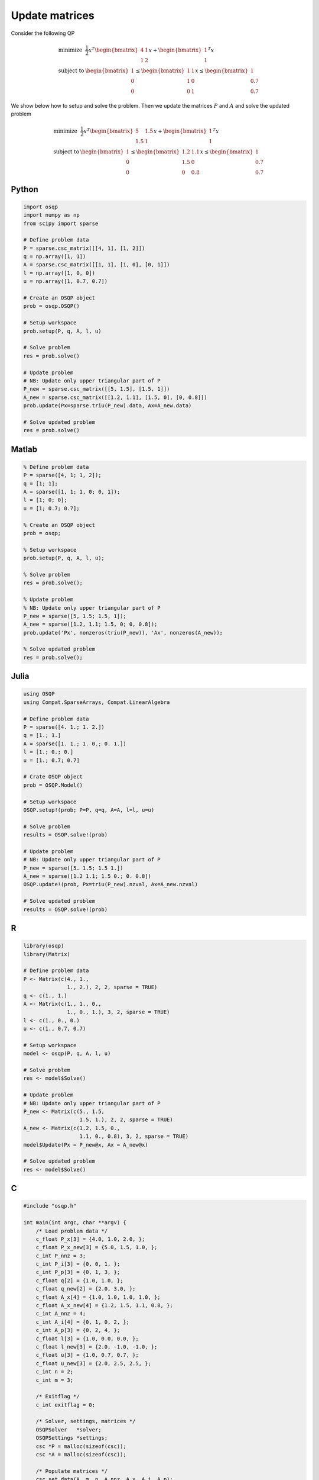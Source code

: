 Update matrices
===============


Consider the following QP


.. math::
  \begin{array}{ll}
    \mbox{minimize} & \frac{1}{2} x^T \begin{bmatrix}4 & 1\\ 1 & 2 \end{bmatrix} x + \begin{bmatrix}1 \\ 1\end{bmatrix}^T x \\
    \mbox{subject to} & \begin{bmatrix}1 \\ 0 \\ 0\end{bmatrix} \leq \begin{bmatrix} 1 & 1\\ 1 & 0\\ 0 & 1\end{bmatrix} x \leq \begin{bmatrix}1 \\ 0.7 \\ 0.7\end{bmatrix}
  \end{array}



We show below how to setup and solve the problem.
Then we update the matrices :math:`P` and :math:`A` and solve the updated problem


.. math::
  \begin{array}{ll}
    \mbox{minimize} & \frac{1}{2} x^T \begin{bmatrix}5 & 1.5\\ 1.5 & 1 \end{bmatrix} x + \begin{bmatrix}1 \\ 1\end{bmatrix}^T x \\
    \mbox{subject to} & \begin{bmatrix}1 \\ 0 \\ 0\end{bmatrix} \leq \begin{bmatrix} 1.2 & 1.1\\ 1.5 & 0\\ 0 & 0.8\end{bmatrix} x \leq \begin{bmatrix}1 \\ 0.7 \\ 0.7\end{bmatrix}
  \end{array}
  


Python
------

.. code:: python

    import osqp
    import numpy as np
    from scipy import sparse

    # Define problem data
    P = sparse.csc_matrix([[4, 1], [1, 2]])
    q = np.array([1, 1])
    A = sparse.csc_matrix([[1, 1], [1, 0], [0, 1]])
    l = np.array([1, 0, 0])
    u = np.array([1, 0.7, 0.7])

    # Create an OSQP object
    prob = osqp.OSQP()

    # Setup workspace
    prob.setup(P, q, A, l, u)

    # Solve problem
    res = prob.solve()

    # Update problem
    # NB: Update only upper triangular part of P
    P_new = sparse.csc_matrix([[5, 1.5], [1.5, 1]])
    A_new = sparse.csc_matrix([[1.2, 1.1], [1.5, 0], [0, 0.8]])
    prob.update(Px=sparse.triu(P_new).data, Ax=A_new.data)

    # Solve updated problem
    res = prob.solve()



Matlab
------

.. code:: matlab

    % Define problem data
    P = sparse([4, 1; 1, 2]);
    q = [1; 1];
    A = sparse([1, 1; 1, 0; 0, 1]);
    l = [1; 0; 0];
    u = [1; 0.7; 0.7];

    % Create an OSQP object
    prob = osqp;

    % Setup workspace
    prob.setup(P, q, A, l, u);

    % Solve problem
    res = prob.solve();

    % Update problem
    % NB: Update only upper triangular part of P
    P_new = sparse([5, 1.5; 1.5, 1]);
    A_new = sparse([1.2, 1.1; 1.5, 0; 0, 0.8]);
    prob.update('Px', nonzeros(triu(P_new)), 'Ax', nonzeros(A_new));

    % Solve updated problem
    res = prob.solve();



Julia
------

.. code:: julia

    using OSQP
    using Compat.SparseArrays, Compat.LinearAlgebra

    # Define problem data
    P = sparse([4. 1.; 1. 2.])
    q = [1.; 1.]
    A = sparse([1. 1.; 1. 0.; 0. 1.])
    l = [1.; 0.; 0.]
    u = [1.; 0.7; 0.7]

    # Crate OSQP object
    prob = OSQP.Model()

    # Setup workspace
    OSQP.setup!(prob; P=P, q=q, A=A, l=l, u=u)

    # Solve problem
    results = OSQP.solve!(prob)

    # Update problem
    # NB: Update only upper triangular part of P
    P_new = sparse([5. 1.5; 1.5 1.])
    A_new = sparse([1.2 1.1; 1.5 0.; 0. 0.8])
    OSQP.update!(prob, Px=triu(P_new).nzval, Ax=A_new.nzval)

    # Solve updated problem
    results = OSQP.solve!(prob)



R
-

.. code:: r

    library(osqp)
    library(Matrix)

    # Define problem data
    P <- Matrix(c(4., 1.,
                  1., 2.), 2, 2, sparse = TRUE)
    q <- c(1., 1.)
    A <- Matrix(c(1., 1., 0.,
                  1., 0., 1.), 3, 2, sparse = TRUE)
    l <- c(1., 0., 0.)
    u <- c(1., 0.7, 0.7)

    # Setup workspace
    model <- osqp(P, q, A, l, u)

    # Solve problem
    res <- model$Solve()

    # Update problem
    # NB: Update only upper triangular part of P
    P_new <- Matrix(c(5., 1.5,
                      1.5, 1.), 2, 2, sparse = TRUE)
    A_new <- Matrix(c(1.2, 1.5, 0.,
                      1.1, 0., 0.8), 3, 2, sparse = TRUE)
    model$Update(Px = P_new@x, Ax = A_new@x)

    # Solve updated problem
    res <- model$Solve()



C
-

.. code:: c

    #include "osqp.h"

    int main(int argc, char **argv) {
        /* Load problem data */
        c_float P_x[3] = {4.0, 1.0, 2.0, };
        c_float P_x_new[3] = {5.0, 1.5, 1.0, };
        c_int P_nnz = 3;
        c_int P_i[3] = {0, 0, 1, };
        c_int P_p[3] = {0, 1, 3, };
        c_float q[2] = {1.0, 1.0, };
        c_float q_new[2] = {2.0, 3.0, };
        c_float A_x[4] = {1.0, 1.0, 1.0, 1.0, };
        c_float A_x_new[4] = {1.2, 1.5, 1.1, 0.8, };
        c_int A_nnz = 4;
        c_int A_i[4] = {0, 1, 0, 2, };
        c_int A_p[3] = {0, 2, 4, };
        c_float l[3] = {1.0, 0.0, 0.0, };
        c_float l_new[3] = {2.0, -1.0, -1.0, };
        c_float u[3] = {1.0, 0.7, 0.7, };
        c_float u_new[3] = {2.0, 2.5, 2.5, };
        c_int n = 2;
        c_int m = 3;

        /* Exitflag */
        c_int exitflag = 0;

        /* Solver, settings, matrices */
        OSQPSolver   *solver;
        OSQPSettings *settings;
        csc *P = malloc(sizeof(csc));
        csc *A = malloc(sizeof(csc));

        /* Populate matrices */
        csc_set_data(A, m, n, A_nnz, A_x, A_i, A_p);
        csc_set_data(P, n, n, P_nnz, P_x, P_i, P_p);

        /* Set default settings */
        settings = (OSQPSettings *)malloc(sizeof(OSQPSettings));
        if (settings) osqp_set_default_settings(settings);

        /* Setup solver */
        exitflag = osqp_setup(&solver, P, q, A, l, u, m, n, settings);

        /* Solve problem */
        if (!exitflag) exitflag = osqp_solve(solver);

        /*  Update problem
            NB: Update only upper triangular part of P
         */
        if (!exitflag) exitflag = osqp_update_P(solver, P_x_new, OSQP_NULL, 3);
        if (!exitflag) exitflag = osqp_update_A(solver, A_x_new, OSQP_NULL, 4);

        /* Solve updated problem */
        if (!exitflag) exitflag = osqp_solve(work);

        /* Cleanup */
        osqp_cleanup(solver);
        if (A) free(A);
        if (P) free(P);
        if (settings) free(settings);

        return (int)exitflag;
    };
